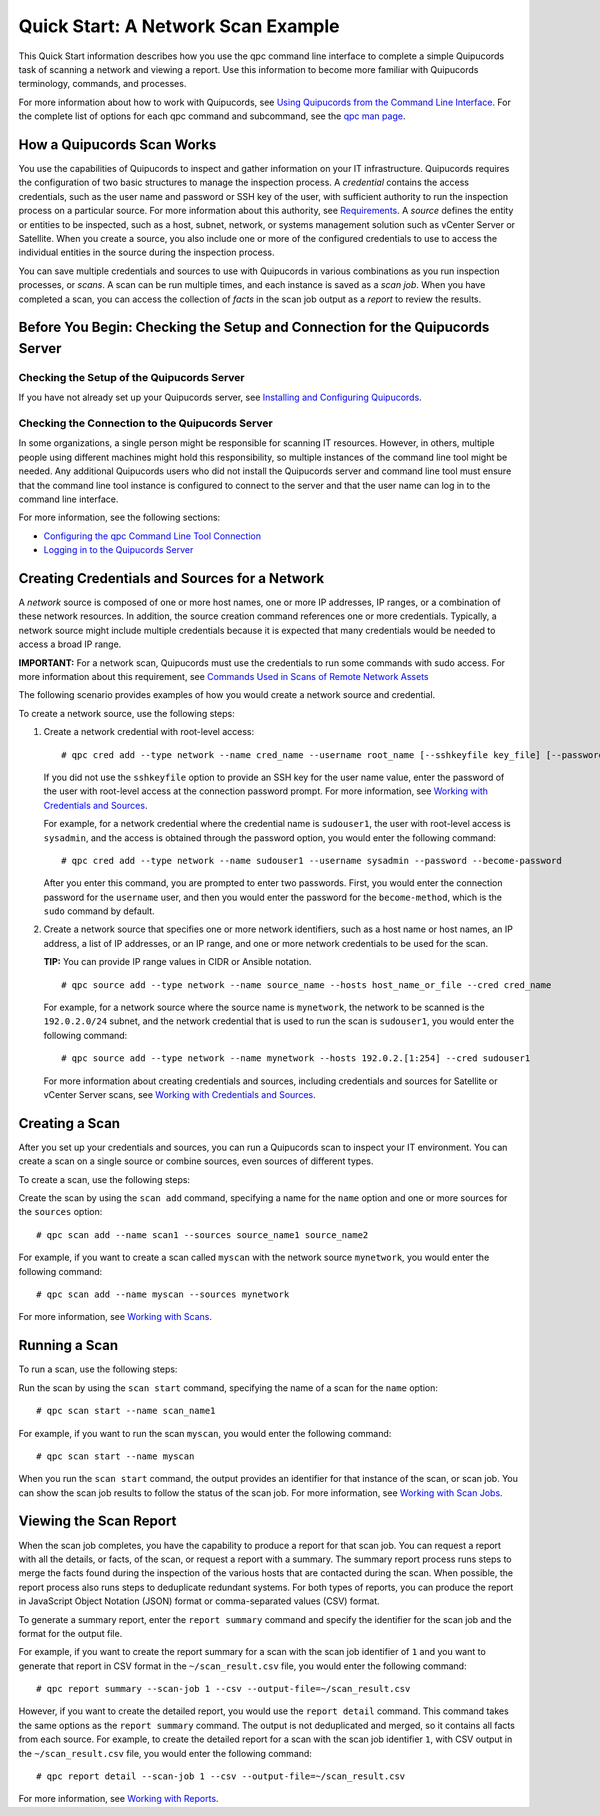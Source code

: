Quick Start: A Network Scan Example
===================================
This Quick Start information describes how you use the qpc command line interface to complete a simple Quipucords task of scanning a network and viewing a report. Use this information to become more familiar with Quipucords terminology, commands, and processes.

For more information about how to work with Quipucords, see `Using Quipucords from the Command Line Interface <using_qpc.html>`_. For the complete list of options for each qpc command and subcommand, see the `qpc man page <man.html>`_.

How a Quipucords Scan Works
---------------------------
You use the capabilities of Quipucords to inspect and gather information on your IT infrastructure. Quipucords requires the configuration of two basic structures to manage the inspection process. A *credential* contains the access credentials, such as the user name and password or SSH key of the user, with sufficient authority to run the inspection process on a particular source. For more information about this authority, see `Requirements <requirements.html>`_. A *source* defines the entity or entities to be inspected, such as a host, subnet, network, or systems management solution such as vCenter Server or Satellite. When you create a source, you also include one or more of the configured credentials to use to access the individual entities in the source during the inspection process.

You can save multiple credentials and sources to use with Quipucords in various combinations as you run inspection processes, or *scans*. A scan can be run multiple times, and each instance is saved as a *scan job*. When you have completed a scan, you can access the collection of *facts* in the scan job output as a *report* to review the results.

Before You Begin: Checking the Setup and Connection for the Quipucords Server
-----------------------------------------------------------------------------

Checking the Setup of the Quipucords Server
^^^^^^^^^^^^^^^^^^^^^^^^^^^^^^^^^^^^^^^^^^^
If you have not already set up your Quipucords server, see `Installing and Configuring Quipucords <install.html>`_.

Checking the Connection to the Quipucords Server
^^^^^^^^^^^^^^^^^^^^^^^^^^^^^^^^^^^^^^^^^^^^^^^^
In some organizations, a single person might be responsible for scanning IT resources. However, in others, multiple people using different machines might hold this responsibility, so multiple instances of the command line tool might be needed. Any additional Quipucords users who did not install the Quipucords server and command line tool must ensure that the command line tool instance is configured to connect to the server and that the user name can log in to the command line interface.

For more information, see the following sections:

- `Configuring the qpc Command Line Tool Connection <cli_server_interaction.html#connection>`_
- `Logging in to the Quipucords Server <cli_server_interaction.html#login>`_

Creating Credentials and Sources for a Network
----------------------------------------------

A *network* source is composed of one or more host names, one or more IP addresses, IP ranges, or a combination of these network resources. In addition, the source creation command references one or more credentials. Typically, a network source might include multiple credentials because it is expected that many credentials would be needed to access a broad IP range.

**IMPORTANT:** For a network scan, Quipucords must use the credentials to run some commands with sudo access. For more information about this requirement, see `Commands Used in Scans of Remote Network Assets <commands.html>`_

The following scenario provides examples of how you would create a network source and credential.

To create a network source, use the following steps:

1. Create a network credential with root-level access:

   ::

   # qpc cred add --type network --name cred_name --username root_name [--sshkeyfile key_file] [--password]

   If you did not use the ``sshkeyfile`` option to provide an SSH key for the user name value, enter the password of the user with root-level access at the connection password prompt. For more information, see `Working with Credentials and Sources <working_with_sources.html>`_.

   For example, for a network credential where the credential name is ``sudouser1``, the user with root-level access is ``sysadmin``, and the access is obtained through the password option, you would enter the following command::

   # qpc cred add --type network --name sudouser1 --username sysadmin --password --become-password

   After you enter this command, you are prompted to enter two passwords. First, you would enter the connection password for the ``username`` user, and then you would enter the password for the ``become-method``, which is the ``sudo`` command by default.

2. Create a network source that specifies one or more network identifiers, such as a host name or host names, an IP address, a list of IP addresses, or an IP range, and one or more network credentials to be used for the scan.

   **TIP:** You can provide IP range values in CIDR or Ansible notation.

   ::

   # qpc source add --type network --name source_name --hosts host_name_or_file --cred cred_name

   For example, for a network source where the source name is ``mynetwork``, the network to be scanned is the ``192.0.2.0/24`` subnet, and the network credential that is used to run the scan is ``sudouser1``, you would enter the following command::

   # qpc source add --type network --name mynetwork --hosts 192.0.2.[1:254] --cred sudouser1

   For more information about creating credentials and sources, including credentials and sources for Satellite or vCenter Server scans, see `Working with Credentials and Sources <working_with_sources.html>`_.

Creating a Scan
---------------
After you set up your credentials and sources, you can run a Quipucords scan to inspect your IT environment. You can create a scan on a single source or combine sources, even sources of different types.

To create a scan, use the following steps:

Create the scan by using the ``scan add`` command, specifying a name for the ``name`` option and one or more sources for the ``sources`` option::

  # qpc scan add --name scan1 --sources source_name1 source_name2

For example, if you want to create a scan called ``myscan`` with the network source ``mynetwork``, you would enter the following command::

  # qpc scan add --name myscan --sources mynetwork

For more information, see `Working with Scans <working_with_scans.html>`_.

Running a Scan
--------------
To run a scan, use the following steps:

Run the scan by using the ``scan start`` command, specifying the name of a scan for the ``name`` option::

  # qpc scan start --name scan_name1

For example, if you want to run the scan ``myscan``, you would enter the following command::

  # qpc scan start --name myscan


When you run the ``scan start`` command, the output provides an identifier for that instance of the scan, or scan job. You can show the scan job results to follow the status of the scan job. For more information, see  `Working with Scan Jobs <working_with_scan_jobs.html>`_.

Viewing the Scan Report
-----------------------
When the scan job completes, you have the capability to produce a report for that scan job. You can request a report with all the details, or facts, of the scan, or request a report with a summary. The summary report process runs steps to merge the facts found during the inspection of the various hosts that are contacted during the scan. When possible, the report process also runs steps to deduplicate redundant systems. For both types of reports, you can produce the report in JavaScript Object Notation (JSON) format or comma-separated values (CSV) format.

To generate a summary report, enter the ``report summary`` command and specify the identifier for the scan job and the format for the output file.

For example, if you want to create the report summary for a scan with the scan job identifier of ``1`` and you want to generate that report in CSV format in the ``~/scan_result.csv`` file, you would enter the following command::

  # qpc report summary --scan-job 1 --csv --output-file=~/scan_result.csv

However, if you want to create the detailed report, you would use the ``report detail`` command. This command takes the same options as the ``report summary`` command. The output is not deduplicated and merged, so it contains all facts from each source. For example, to create the detailed report for a scan with the scan job identifier ``1``, with CSV output in the ``~/scan_result.csv`` file, you would enter the following command::

  # qpc report detail --scan-job 1 --csv --output-file=~/scan_result.csv

For more information, see `Working with Reports <working_with_reports.html>`_.
